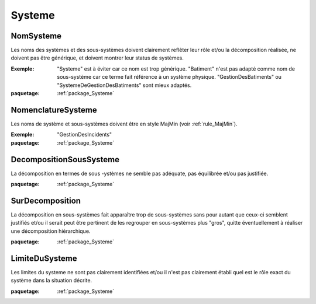 

.. _package_Systeme:

Systeme
================================================================================

.. _rule_NomSysteme:

NomSysteme
--------------------------------------------------------------------------------

Les noms des systèmes et des sous-systèmes doivent clairement reflêter leur rôle et/ou la décomposition réalisée, ne doivent pas être générique, et doivent montrer leur status de systèmes.

:Exemple:  "Systeme" est à éviter car ce nom est trop générique. "Batiment" n'est pas adapté comme nom de sous-système car ce terme fait référence à un système physique. "GestionDesBatiments" ou "SystemeDeGestionDesBatiments" sont mieux adaptés.

:paquetage: :ref:`package_Systeme`  

.. _rule_NomenclatureSysteme:

NomenclatureSysteme
--------------------------------------------------------------------------------

Les noms de système et sous-systèmes doivent être en style MajMin (voir :ref:`rule_MajMin`).

:Exemple:  "GestionDesIncidents"

:paquetage: :ref:`package_Systeme`  

.. _rule_DecompositionSousSysteme:

DecompositionSousSysteme
--------------------------------------------------------------------------------

La décomposition en termes de sous -ystèmes ne semble pas adéquate, pas équilibrée et/ou pas justifiée.

:paquetage: :ref:`package_Systeme`  

.. _rule_SurDecomposition:

SurDecomposition
--------------------------------------------------------------------------------

La décomposition en sous-systèmes fait apparaître trop de sous-systèmes sans pour autant que ceux-ci semblent justifiés et/ou il serait peut être pertinent de les regrouper en sous-systèmes plus "gros", quitte éventuellement à réaliser une décomposition hiérarchique.

:paquetage: :ref:`package_Systeme`  

.. _rule_LimiteDuSysteme:

LimiteDuSysteme
--------------------------------------------------------------------------------

Les limites du systeme ne sont pas clairement identifiées et/ou il n'est pas clairement établi quel est le rôle exact du système dans la situation décrite.

:paquetage: :ref:`package_Systeme`  
